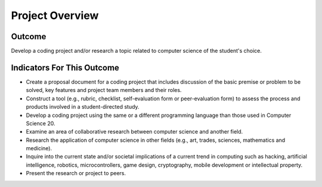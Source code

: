 .. qnum::
   :prefix: project-overview
   :start: 1


Project Overview
=================

Outcome
--------------

Develop a coding project and/or research a topic related to computer science of the student's choice.


Indicators For This Outcome
------------------------------

* Create a proposal document for a coding project that includes discussion of the basic premise or problem to be solved, key features and project team members and their roles.

* Construct a tool (e.g., rubric, checklist, self-evaluation form or peer-evaluation form) to assess the process and products involved in a student-directed study.

* Develop a coding project using the same or a different programming language than those used in Computer Science 20.

* Examine an area of collaborative research between computer science and another field.

* Research the application of computer science in other fields (e.g., art, trades, sciences, mathematics and medicine).

* Inquire into the current state and/or societal implications of a current trend in computing such as hacking, artificial intelligence, robotics, microcontrollers, game design, cryptography, mobile development or intellectual property.

* Present the research or project to peers.

